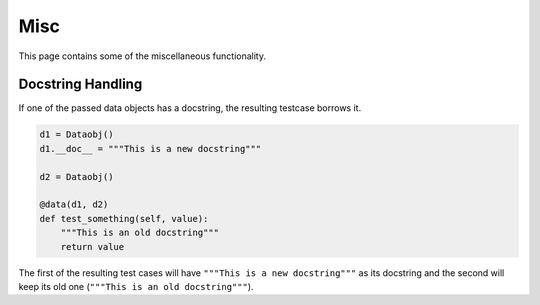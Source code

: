 Misc
====

This page contains some of the miscellaneous functionality.

Docstring Handling
------------------

If one of the passed data objects has a docstring, the resulting testcase borrows it.

.. code-block:: python

    d1 = Dataobj()
    d1.__doc__ = """This is a new docstring"""

    d2 = Dataobj()

    @data(d1, d2)
    def test_something(self, value):
        """This is an old docstring"""
        return value


The first of the resulting test cases will have ``"""This is a new docstring"""`` as its docstring and the second will
keep its old one (``"""This is an old docstring"""``).
